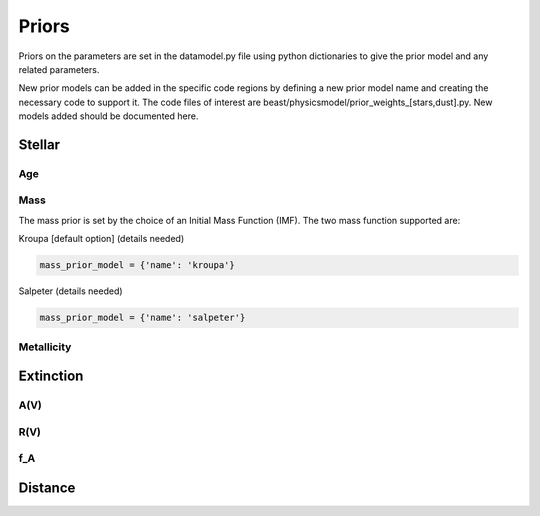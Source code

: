 ######
Priors
######

Priors on the parameters are set in the datamodel.py file using
python dictionaries to give the prior model and any related
parameters.

New prior models can be added in the specific code regions by defining
a new prior model name and creating the necessary code to support it.
The code files of interest are
beast/physicsmodel/prior_weights_[stars,dust].py.
New models added should be documented here.

Stellar
=======

Age
---

Mass
----

The mass prior is set by the choice of an Initial Mass Function (IMF).
The two mass function supported are:

Kroupa [default option] (details needed)

.. code-block:: python

  mass_prior_model = {'name': 'kroupa'}

Salpeter (details needed)

.. code-block:: python

  mass_prior_model = {'name': 'salpeter'}

Metallicity
-----------

Extinction
==========

A(V)
----

R(V)
----

f_A
---

Distance
========
